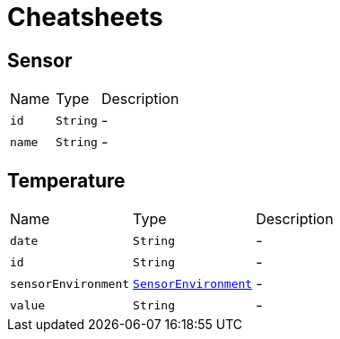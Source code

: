 = Cheatsheets

[[Sensor]]
== Sensor


[cols=">25%,^25%,50%"]
[frame="topbot"]
|===
^|Name | Type ^| Description
|[[id]]`id`|`String`|-
|[[name]]`name`|`String`|-
|===

[[Temperature]]
== Temperature


[cols=">25%,^25%,50%"]
[frame="topbot"]
|===
^|Name | Type ^| Description
|[[date]]`date`|`String`|-
|[[id]]`id`|`String`|-
|[[sensorEnvironment]]`sensorEnvironment`|`link:enums.html#SensorEnvironment[SensorEnvironment]`|-
|[[value]]`value`|`String`|-
|===

